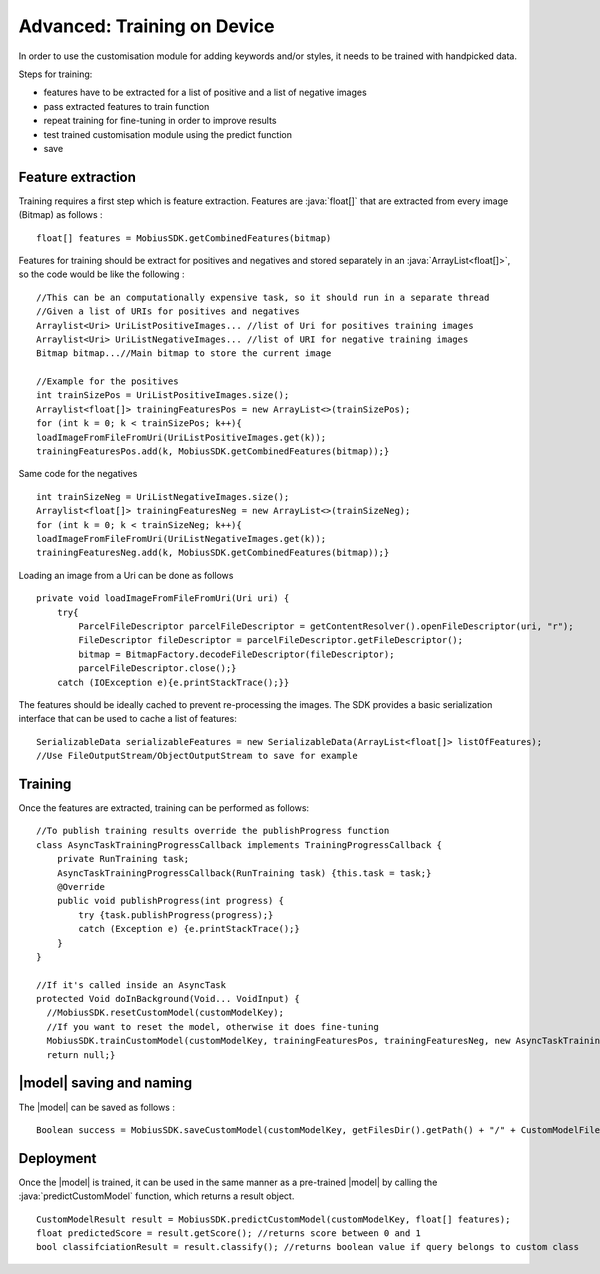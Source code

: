 Advanced: Training on Device
=================================

In order to use the customisation module for adding keywords and/or styles, it needs to be trained with handpicked data.

Steps for training:

* features have to be extracted for a list of positive and a list of negative images
* pass extracted features to train function
* repeat training for fine-tuning in order to improve results
* test trained customisation module using the predict function
* save

.. image::
   data/PA2.png
   :height: 400 px
   :width: 600 px
   :align: center

Feature extraction
-------------------

Training requires a first step which is feature extraction. Features are :java:`float[]`
that are extracted from every image (Bitmap) as follows :

::

  float[] features = MobiusSDK.getCombinedFeatures(bitmap)

Features for training should be extract for positives and negatives and stored
separately in an :java:`ArrayList<float[]>`, so the code would be like the following :

::

  //This can be an computationally expensive task, so it should run in a separate thread
  //Given a list of URIs for positives and negatives
  Arraylist<Uri> UriListPositiveImages... //list of Uri for positives training images
  Arraylist<Uri> UriListNegativeImages... //list of URI for negative training images
  Bitmap bitmap...//Main bitmap to store the current image

  //Example for the positives
  int trainSizePos = UriListPositiveImages.size();
  Arraylist<float[]> trainingFeaturesPos = new ArrayList<>(trainSizePos);
  for (int k = 0; k < trainSizePos; k++){
  loadImageFromFileFromUri(UriListPositiveImages.get(k));
  trainingFeaturesPos.add(k, MobiusSDK.getCombinedFeatures(bitmap));}


Same code for the negatives
::

  int trainSizeNeg = UriListNegativeImages.size();
  Arraylist<float[]> trainingFeaturesNeg = new ArrayList<>(trainSizeNeg);
  for (int k = 0; k < trainSizeNeg; k++){
  loadImageFromFileFromUri(UriListNegativeImages.get(k));
  trainingFeaturesNeg.add(k, MobiusSDK.getCombinedFeatures(bitmap));}


Loading an image from a Uri can be done as follows

::

  private void loadImageFromFileFromUri(Uri uri) {
      try{
          ParcelFileDescriptor parcelFileDescriptor = getContentResolver().openFileDescriptor(uri, "r");
          FileDescriptor fileDescriptor = parcelFileDescriptor.getFileDescriptor();
          bitmap = BitmapFactory.decodeFileDescriptor(fileDescriptor);
          parcelFileDescriptor.close();}
      catch (IOException e){e.printStackTrace();}}


The features should be ideally cached to prevent re-processing the images. The SDK provides a basic serialization interface that can be used to cache a list of features:

::

  SerializableData serializableFeatures = new SerializableData(ArrayList<float[]> listOfFeatures);
  //Use FileOutputStream/ObjectOutputStream to save for example

Training
------------

Once the features are extracted, training can be performed as follows:

::

  //To publish training results override the publishProgress function
  class AsyncTaskTrainingProgressCallback implements TrainingProgressCallback {
      private RunTraining task;
      AsyncTaskTrainingProgressCallback(RunTraining task) {this.task = task;}
      @Override
      public void publishProgress(int progress) {
          try {task.publishProgress(progress);}
          catch (Exception e) {e.printStackTrace();}
      }
  }

  //If it's called inside an AsyncTask
  protected Void doInBackground(Void... VoidInput) {
    //MobiusSDK.resetCustomModel(customModelKey);
    //If you want to reset the model, otherwise it does fine-tuning
    MobiusSDK.trainCustomModel(customModelKey, trainingFeaturesPos, trainingFeaturesNeg, new AsyncTaskTrainingProgressCallback(this));
    return null;}



|model| saving and naming
---------------------------

.. todo::

  Naming is currently still missing here

The |model| can be saved as follows :

::

  Boolean success = MobiusSDK.saveCustomModel(customModelKey, getFilesDir().getPath() + "/" + CustomModelFileName);



Deployment
-----------

Once the |model| is trained, it can be used in the same manner as a pre-trained |model|
by calling the :java:`predictCustomModel` function, which returns a result object.

::

  CustomModelResult result = MobiusSDK.predictCustomModel(customModelKey, float[] features);
  float predictedScore = result.getScore(); //returns score between 0 and 1
  bool classifciationResult = result.classify(); //returns boolean value if query belongs to custom class
